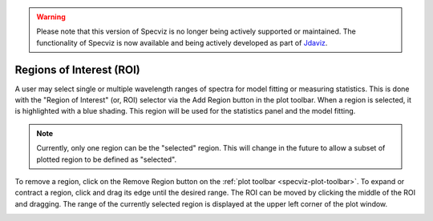 .. _specviz-regions:

.. warning:: 

      Please note that this version of Specviz is no longer being actively supported
      or maintained. The functionality of Specviz is now available and being actively
      developed as part of `Jdaviz <https://github.com/spacetelescope/jdaviz>`_.

Regions of Interest (ROI)
=========================

A user may select single or multiple wavelength ranges of spectra for model
fitting or measuring statistics. This is done with the "Region of Interest"
(or, ROI) selector via the Add Region button in the plot toolbar.  When a
region is selected, it is highlighted with a blue shading.  This region will
be used for the statistics panel and the model fitting.


.. note::

    Currently, only one region can be the "selected" region. This will change
    in the future to allow a subset of plotted region to be defined as
    "selected".


To remove a region, click on the Remove Region button on the :ref:`plot toolbar <specviz-plot-toolbar>`.
To expand or contract a region, click and drag its edge until the desired range.
The ROI can be moved by clicking the middle of the ROI and dragging. The range of
the currently selected region is displayed at the upper left corner of the plot
window.

.. image:: _static/workspace_with_regions.png

